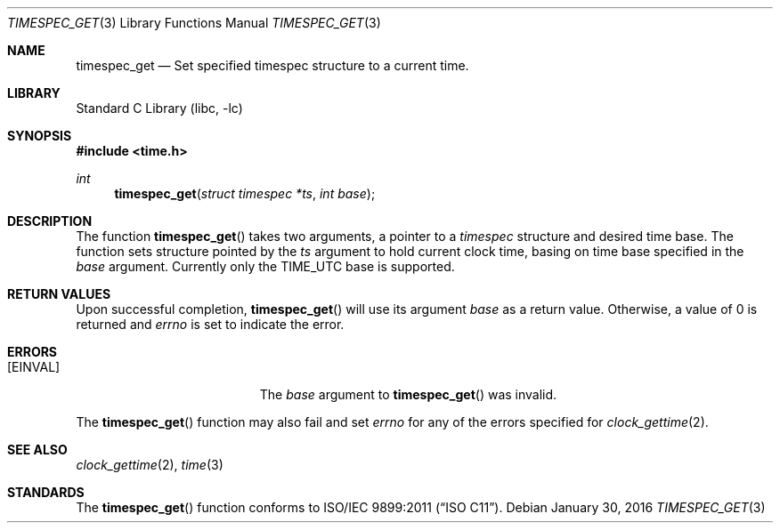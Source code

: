 .\"
.\" Copyright (c) 2016 The DragonFly Project. All rights reserved.
.\"
.\" This code is derived from software contributed to The DragonFly Project
.\" by Tomasz Konojacki <me@xenu.pl>.
.\"
.\" Redistribution and use in source and binary forms, with or without
.\" modification, are permitted provided that the following conditions
.\" are met:
.\"
.\" 1. Redistributions of source code must retain the above copyright
.\"    notice, this list of conditions and the following disclaimer.
.\" 2. Redistributions in binary form must reproduce the above copyright
.\"    notice, this list of conditions and the following disclaimer in
.\"    the documentation and/or other materials provided with the
.\"    distribution.
.\" 3. Neither the name of The DragonFly Project nor the names of its
.\"    contributors may be used to endorse or promote products derived
.\"    from this software without specific, prior written permission.
.\"
.\" THIS SOFTWARE IS PROVIDED BY THE COPYRIGHT HOLDERS AND CONTRIBUTORS
.\" ``AS IS'' AND ANY EXPRESS OR IMPLIED WARRANTIES, INCLUDING, BUT NOT
.\" LIMITED TO, THE IMPLIED WARRANTIES OF MERCHANTABILITY AND FITNESS
.\" FOR A PARTICULAR PURPOSE ARE DISCLAIMED.  IN NO EVENT SHALL THE
.\" COPYRIGHT HOLDERS OR CONTRIBUTORS BE LIABLE FOR ANY DIRECT, INDIRECT,
.\" INCIDENTAL, SPECIAL, EXEMPLARY OR CONSEQUENTIAL DAMAGES (INCLUDING,
.\" BUT NOT LIMITED TO, PROCUREMENT OF SUBSTITUTE GOODS OR SERVICES;
.\" LOSS OF USE, DATA, OR PROFITS; OR BUSINESS INTERRUPTION) HOWEVER CAUSED
.\" AND ON ANY THEORY OF LIABILITY, WHETHER IN CONTRACT, STRICT LIABILITY,
.\" OR TORT (INCLUDING NEGLIGENCE OR OTHERWISE) ARISING IN ANY WAY OUT
.\" OF THE USE OF THIS SOFTWARE, EVEN IF ADVISED OF THE POSSIBILITY OF
.\" SUCH DAMAGE.
.\"
.Dd January 30, 2016
.Dt TIMESPEC_GET 3
.Os
.Sh NAME
.Nm timespec_get
.Nd Set specified timespec structure to a current time.
.Sh LIBRARY
.Lb libc
.Sh SYNOPSIS
.In time.h
.Ft int
.Fn timespec_get "struct timespec *ts" "int base"
.Sh DESCRIPTION
The function
.Fn timespec_get
takes two arguments, a pointer to a
.Vt timespec
structure and desired time base.
The function sets structure pointed by the
.Fa ts
argument to hold current clock time, basing on time base specified in the
.Fa base
argument.
Currently only the
.Dv TIME_UTC
base is supported.
.Sh RETURN VALUES
Upon successful completion,
.Fn timespec_get
will use its argument
.Fa base
as a return value.
Otherwise, a value of 0 is returned and
.Va errno
is set to indicate the error.
.Sh ERRORS
.Bl -tag -width Er
.It Bq Er EINVAL
The
.Fa base
argument to
.Fn timespec_get
was invalid.
.El
.Pp
The
.Fn timespec_get
function may also fail and set
.Va errno
for any of the errors specified for
.Xr clock_gettime 2 .
.Sh SEE ALSO
.Xr clock_gettime 2 ,
.Xr time 3
.Sh STANDARDS
The
.Fn timespec_get
function conforms to
.St -isoC-2011 .

